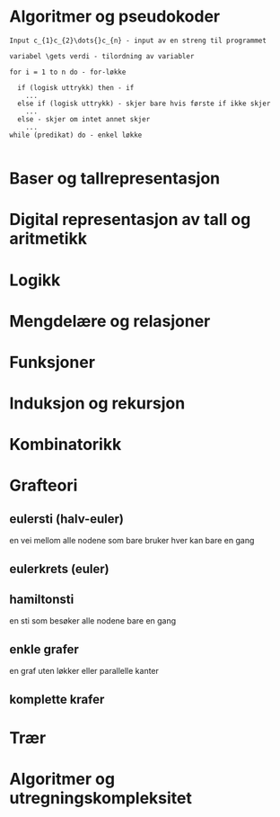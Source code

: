 * Algoritmer og pseudokoder
  #+BEGIN_SRC
  Input c_{1}c_{2}\dots{}c_{n} - input av en streng til programmet

  variabel \gets verdi - tilordning av variabler

  for i = 1 to n do - for-løkke

    if (logisk uttrykk) then - if
      ...
    else if (logisk uttrykk) - skjer bare hvis første if ikke skjer
      ...
    else - skjer om intet annet skjer
      ...
  while (predikat) do - enkel løkke

  #+END_SRC 
  
* Baser og tallrepresentasjon
* Digital representasjon av tall og aritmetikk
* Logikk
* Mengdelære og relasjoner
* Funksjoner
* Induksjon og rekursjon
* Kombinatorikk
* Grafteori
** eulersti (halv-euler)
   en vei mellom alle nodene som bare bruker hver kan bare en gang
** eulerkrets (euler)
** hamiltonsti
   en sti som besøker alle nodene bare en gang
** enkle grafer
   en graf uten løkker eller parallelle kanter
** komplette krafer
   
* Trær
* Algoritmer og utregningskompleksitet
